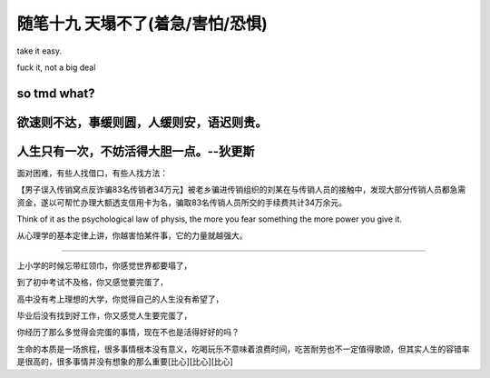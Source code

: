 ﻿随笔十九 天塌不了(着急/害怕/恐惧)
======================

take it easy.

fuck it, not a big deal

so tmd what?
------------

欲速则不达，事缓则圆，人缓则安，语迟则贵。
------------

人生只有一次，不妨活得大胆一点。--狄更斯
------------
面对困难，有些人找借口，有些人找方法：

【男子误入传销窝点反诈骗83名传销者34万元】被老乡骗进传销组织的刘某在与传销人员的接触中，发现大部分传销人员都急需资金，遂以可帮忙办理大额透支信用卡为名，骗取83名传销人员所交的手续费共计34万余元。

Think of it as the psychological law of physis, the more you fear something the more power you give it. 

从心理学的基本定律上讲，你越害怕某件事，它的力量就越强大。

-----------------------------------------------------------------------------------------------------

上小学的时候忘带红领巾，你感觉世界都要塌了，

到了初中考试不及格，你又感觉要完蛋了，

高中没有考上理想的大学，你觉得自己的人生没有希望了，

毕业后没有找到好工作，你又感觉人生要完蛋了，

你经历了那么多觉得会完蛋的事情，现在不也是活得好好的吗？

生命的本质是一场旅程，很多事情根本没有意义，吃喝玩乐不意味着浪费时间，吃苦耐劳也不一定值得歌颂，但其实人生的容错率是很高的，很多事情并没有想象的那么重要[比心][比心][比心]
